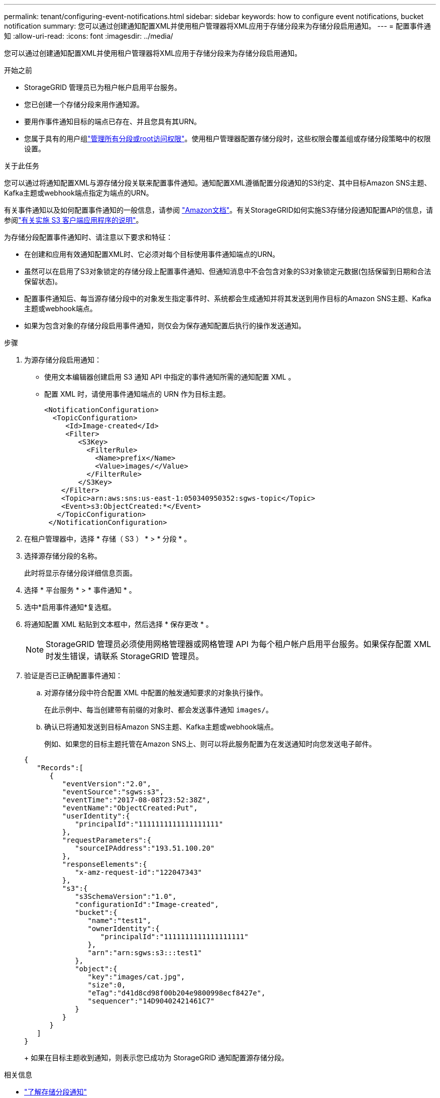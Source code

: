 ---
permalink: tenant/configuring-event-notifications.html 
sidebar: sidebar 
keywords: how to configure event notifications, bucket notification 
summary: 您可以通过创建通知配置XML并使用租户管理器将XML应用于存储分段来为存储分段启用通知。 
---
= 配置事件通知
:allow-uri-read: 
:icons: font
:imagesdir: ../media/


[role="lead"]
您可以通过创建通知配置XML并使用租户管理器将XML应用于存储分段来为存储分段启用通知。

.开始之前
* StorageGRID 管理员已为租户帐户启用平台服务。
* 您已创建一个存储分段来用作通知源。
* 要用作事件通知目标的端点已存在、并且您具有其URN。
* 您属于具有的用户组link:tenant-management-permissions.html["管理所有分段或root访问权限"]。使用租户管理器配置存储分段时，这些权限会覆盖组或存储分段策略中的权限设置。


.关于此任务
您可以通过将通知配置XML与源存储分段关联来配置事件通知。通知配置XML遵循配置分段通知的S3约定、其中目标Amazon SNS主题、Kafka主题或webhook端点指定为端点的URN。

有关事件通知以及如何配置事件通知的一般信息，请参阅 https://docs.aws.amazon.com/s3/["Amazon文档"^]。有关StorageGRID如何实施S3存储分段通知配置API的信息，请参阅link:../s3/index.html["有关实施 S3 客户端应用程序的说明"]。

为存储分段配置事件通知时、请注意以下要求和特征：

* 在创建和应用有效通知配置XML时、它必须对每个目标使用事件通知端点的URN。
* 虽然可以在启用了S3对象锁定的存储分段上配置事件通知、但通知消息中不会包含对象的S3对象锁定元数据(包括保留到日期和合法保留状态)。
* 配置事件通知后、每当源存储分段中的对象发生指定事件时、系统都会生成通知并将其发送到用作目标的Amazon SNS主题、Kafka主题或webhook端点。
* 如果为包含对象的存储分段启用事件通知，则仅会为保存通知配置后执行的操作发送通知。


.步骤
. 为源存储分段启用通知：
+
** 使用文本编辑器创建启用 S3 通知 API 中指定的事件通知所需的通知配置 XML 。
** 配置 XML 时，请使用事件通知端点的 URN 作为目标主题。
+
[listing]
----
<NotificationConfiguration>
  <TopicConfiguration>
     <Id>Image-created</Id>
     <Filter>
        <S3Key>
          <FilterRule>
            <Name>prefix</Name>
            <Value>images/</Value>
          </FilterRule>
        </S3Key>
    </Filter>
    <Topic>arn:aws:sns:us-east-1:050340950352:sgws-topic</Topic>
    <Event>s3:ObjectCreated:*</Event>
   </TopicConfiguration>
 </NotificationConfiguration>
----


. 在租户管理器中，选择 * 存储（ S3 ） * > * 分段 * 。
. 选择源存储分段的名称。
+
此时将显示存储分段详细信息页面。

. 选择 * 平台服务 * > * 事件通知 * 。
. 选中*启用事件通知*复选框。
. 将通知配置 XML 粘贴到文本框中，然后选择 * 保存更改 * 。
+

NOTE: StorageGRID 管理员必须使用网格管理器或网格管理 API 为每个租户帐户启用平台服务。如果保存配置 XML 时发生错误，请联系 StorageGRID 管理员。

. 验证是否已正确配置事件通知：
+
.. 对源存储分段中符合配置 XML 中配置的触发通知要求的对象执行操作。
+
在此示例中、每当创建带有前缀的对象时、都会发送事件通知 `images/`。

.. 确认已将通知发送到目标Amazon SNS主题、Kafka主题或webhook端点。
+
例如、如果您的目标主题托管在Amazon SNS上、则可以将此服务配置为在发送通知时向您发送电子邮件。

+
[listing]
----
{
   "Records":[
      {
         "eventVersion":"2.0",
         "eventSource":"sgws:s3",
         "eventTime":"2017-08-08T23:52:38Z",
         "eventName":"ObjectCreated:Put",
         "userIdentity":{
            "principalId":"1111111111111111111"
         },
         "requestParameters":{
            "sourceIPAddress":"193.51.100.20"
         },
         "responseElements":{
            "x-amz-request-id":"122047343"
         },
         "s3":{
            "s3SchemaVersion":"1.0",
            "configurationId":"Image-created",
            "bucket":{
               "name":"test1",
               "ownerIdentity":{
                  "principalId":"1111111111111111111"
               },
               "arn":"arn:sgws:s3:::test1"
            },
            "object":{
               "key":"images/cat.jpg",
               "size":0,
               "eTag":"d41d8cd98f00b204e9800998ecf8427e",
               "sequencer":"14D90402421461C7"
            }
         }
      }
   ]
}
----
+
如果在目标主题收到通知，则表示您已成功为 StorageGRID 通知配置源存储分段。





.相关信息
* link:understanding-notifications-for-buckets.html["了解存储分段通知"]
* link:../s3/index.html["使用S3 REST API"]
* link:creating-platform-services-endpoint.html["创建平台服务端点"]

